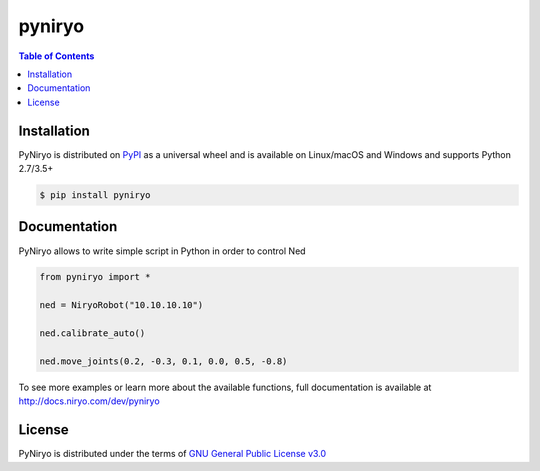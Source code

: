 pyniryo
=========

.. contents:: **Table of Contents**
    :backlinks: none

Installation
------------

PyNiryo is distributed on `PyPI <https://pypi.org>`_ as a universal
wheel and is available on Linux/macOS and Windows and supports
Python 2.7/3.5+

.. code-block:: bash

    $ pip install pyniryo

Documentation
-----------------

PyNiryo allows to write simple script in Python in order to control Ned

.. code-block:: python

    from pyniryo import *

    ned = NiryoRobot("10.10.10.10")

    ned.calibrate_auto()

    ned.move_joints(0.2, -0.3, 0.1, 0.0, 0.5, -0.8)

To see more examples or learn more about the available functions,
full documentation is available at http://docs.niryo.com/dev/pyniryo


License
-------

PyNiryo is distributed under the terms of
`GNU General Public License v3.0 <https://choosealicense.com/licenses/gpl-3.0>`_
